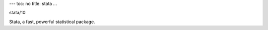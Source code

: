 ---
toc: no
title: stata
...

stata/10

Stata, a fast, powerful statistical package.


.. vim:ft=rst
